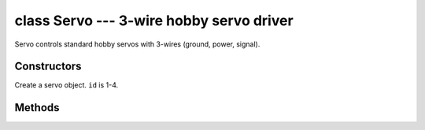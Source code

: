 class Servo --- 3-wire hobby servo driver
=========================================

Servo controls standard hobby servos with 3-wires (ground, power, signal).


Constructors
------------

.. class:: pyb.Servo(id)

   Create a servo object.  ``id`` is 1-4.


Methods
-------

.. method:: servo.angle([angle, time=0])

   Get or set the angle of the servo.
   
     - ``angle`` is the angle to move to in degrees.
     - ``time`` is the number of milliseconds to take to get to the specified angle.

.. method:: servo.calibration([pulse_min, pulse_max, pulse_centre, [pulse_angle_90, pulse_speed_100]])

   Get or set the calibration of the servo timing.

.. method:: servo.pulse_width([value])

   Get or set the pulse width in milliseconds.

.. method:: servo.speed([speed, time=0])

   Get or set the speed of a continuous rotation servo.
   
     - ``speed`` is the speed to move to change to, between -100 and 100.
     - ``time`` is the number of milliseconds to take to get to the specified speed.
